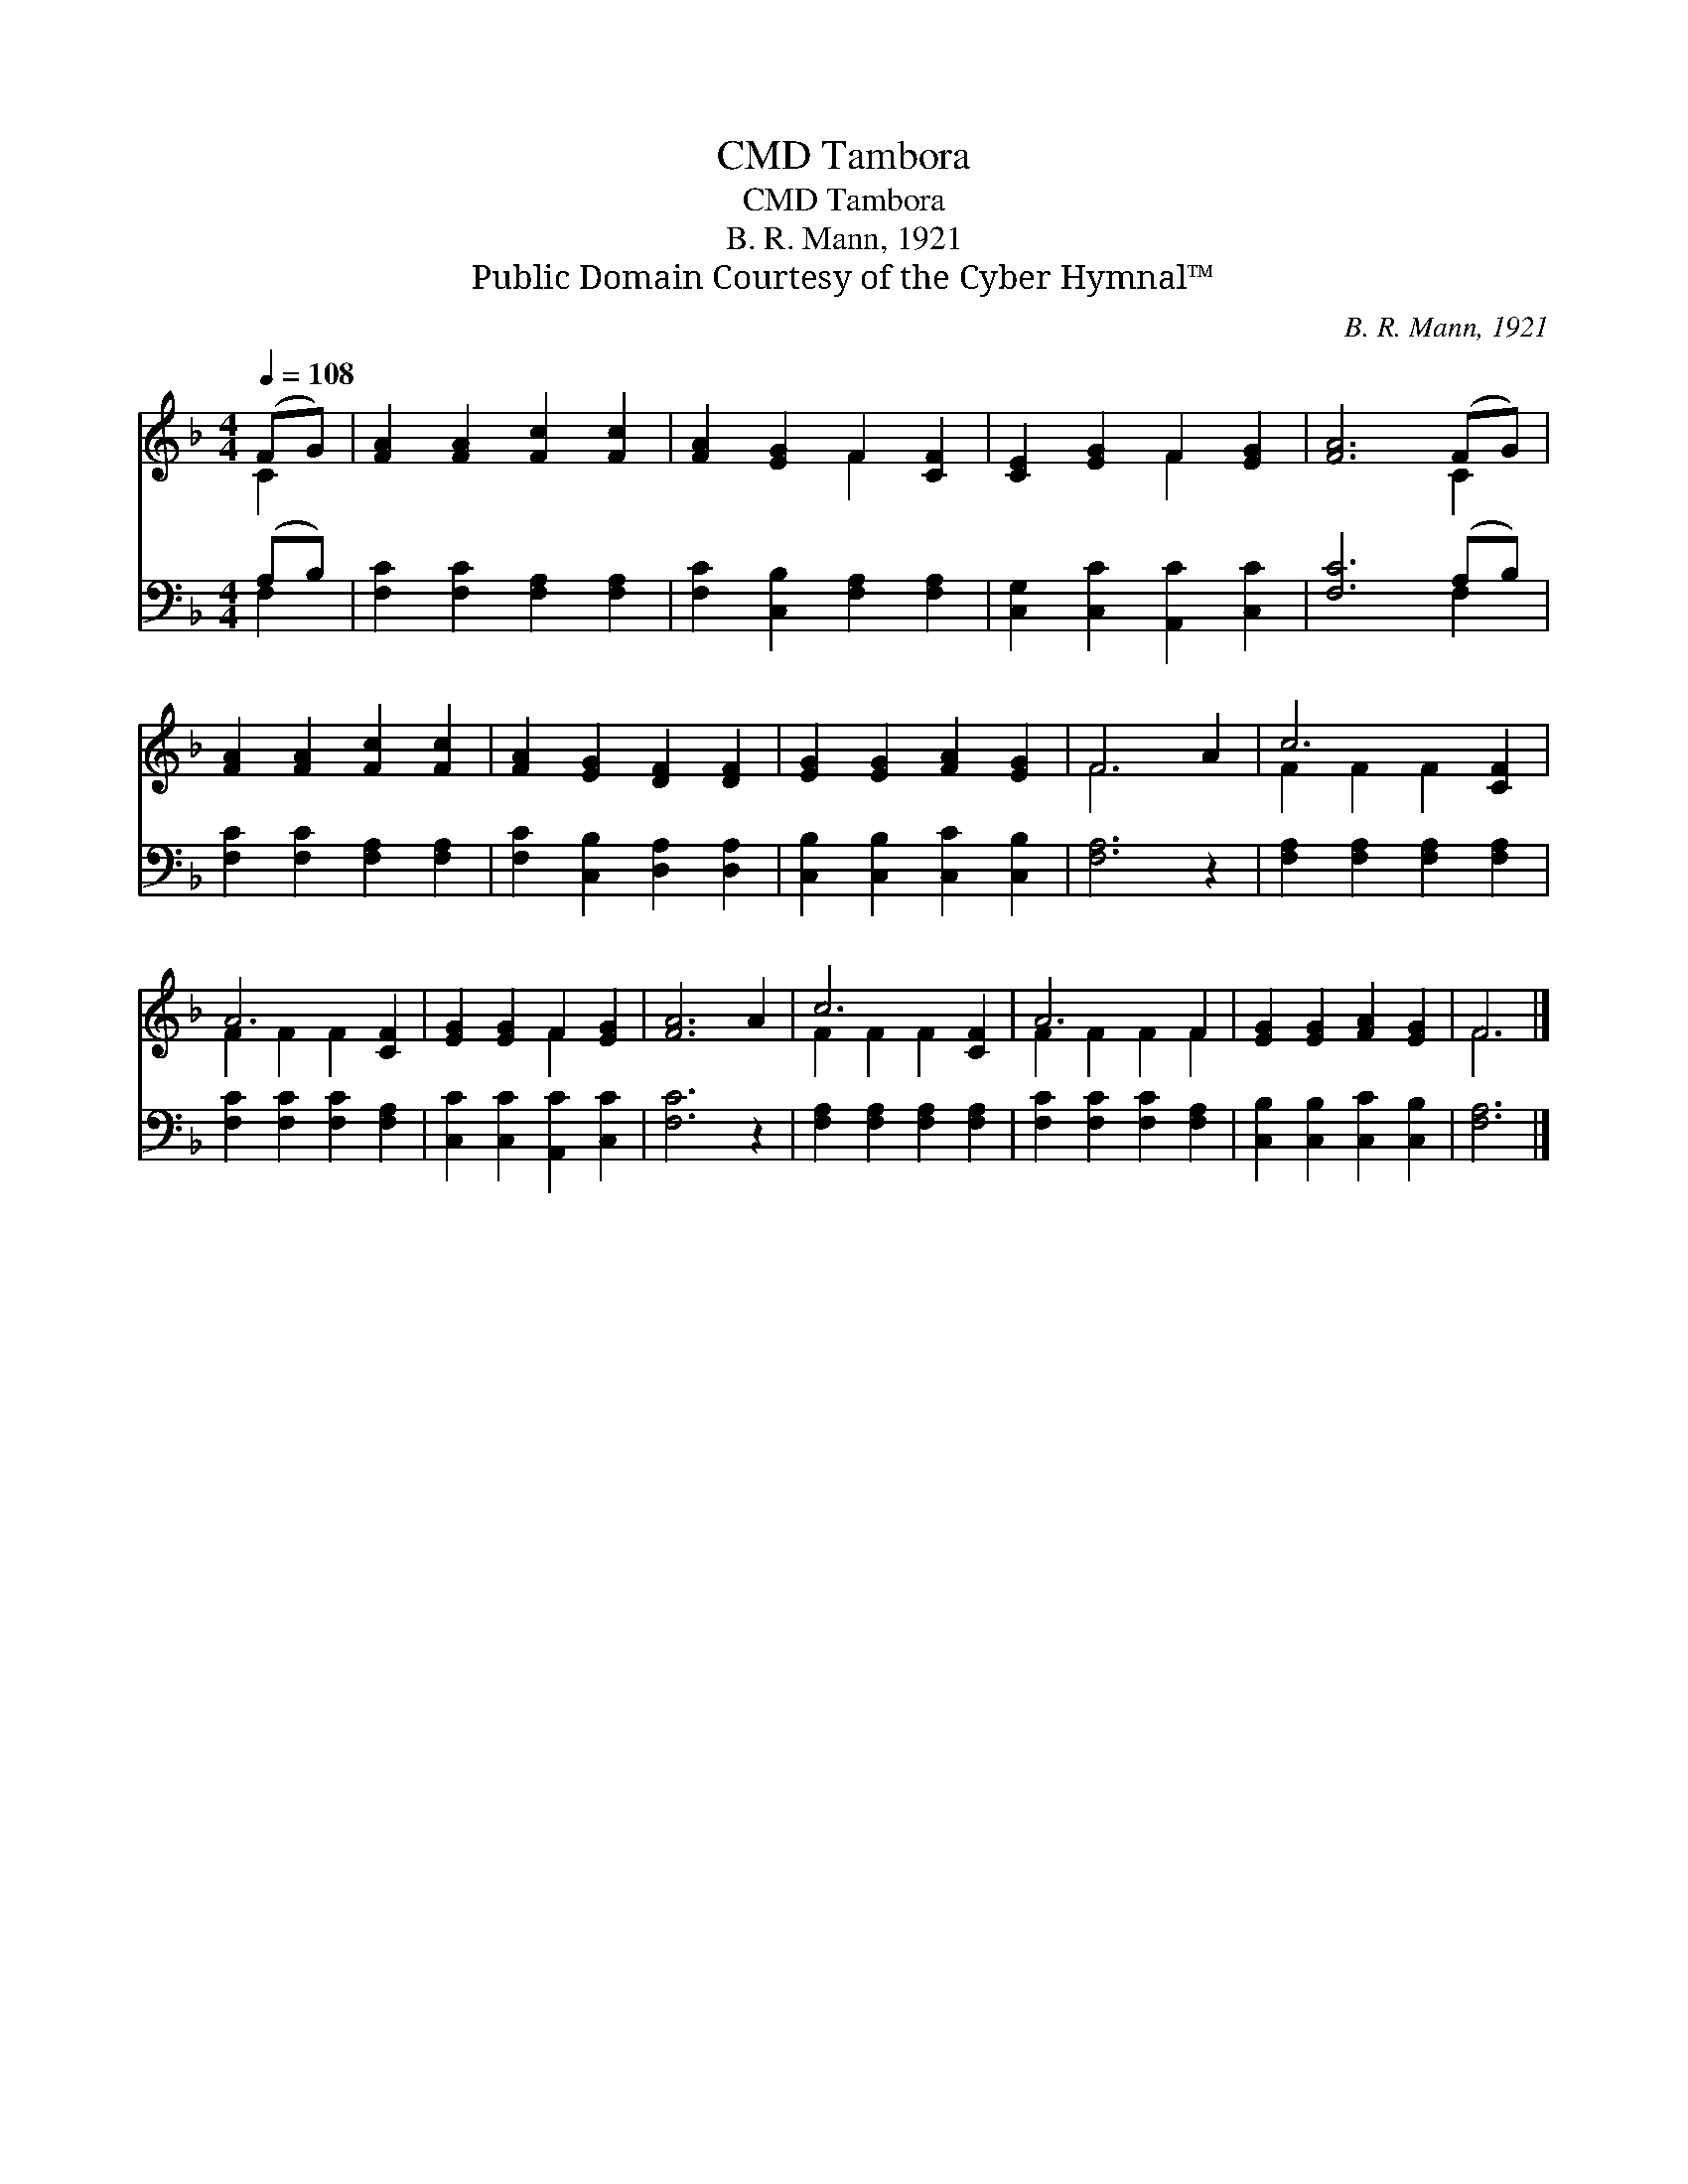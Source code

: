 X:1
T:Tambora, CMD
T:Tambora, CMD
T:B. R. Mann, 1921
T:Public Domain Courtesy of the Cyber Hymnal™
C:B. R. Mann, 1921
Z:Public Domain
Z:Courtesy of the Cyber Hymnal™
%%score ( 1 2 ) ( 3 4 )
L:1/8
Q:1/4=108
M:4/4
K:F
V:1 treble 
V:2 treble 
V:3 bass 
V:4 bass 
V:1
 (FG) | [FA]2 [FA]2 [Fc]2 [Fc]2 | [FA]2 [EG]2 F2 [CF]2 | [CE]2 [EG]2 F2 [EG]2 | [FA]6 (FG) | %5
 [FA]2 [FA]2 [Fc]2 [Fc]2 | [FA]2 [EG]2 [DF]2 [DF]2 | [EG]2 [EG]2 [FA]2 [EG]2 | F6 A2 | c6 [CF]2 | %10
 A6 [CF]2 | [EG]2 [EG]2 F2 [EG]2 | [FA]6 A2 | c6 [CF]2 | A6 F2 | [EG]2 [EG]2 [FA]2 [EG]2 | F6 |] %17
V:2
 C2 | x8 | x4 F2 x2 | x4 F2 x2 | x6 C2 | x8 | x8 | x8 | F6 x2 | F2 F2 F2 x2 | F2 F2 F2 x2 | %11
 x4 F2 x2 | x8 | F2 F2 F2 x2 | F2 F2 F2 F2 | x8 | F6 |] %17
V:3
 (A,B,) | [F,C]2 [F,C]2 [F,A,]2 [F,A,]2 | [F,C]2 [C,B,]2 [F,A,]2 [F,A,]2 | %3
 [C,G,]2 [C,C]2 [A,,C]2 [C,C]2 | [F,C]6 (A,B,) | [F,C]2 [F,C]2 [F,A,]2 [F,A,]2 | %6
 [F,C]2 [C,B,]2 [D,A,]2 [D,A,]2 | [C,B,]2 [C,B,]2 [C,C]2 [C,B,]2 | [F,A,]6 z2 | %9
 [F,A,]2 [F,A,]2 [F,A,]2 [F,A,]2 | [F,C]2 [F,C]2 [F,C]2 [F,A,]2 | [C,C]2 [C,C]2 [A,,C]2 [C,C]2 | %12
 [F,C]6 z2 | [F,A,]2 [F,A,]2 [F,A,]2 [F,A,]2 | [F,C]2 [F,C]2 [F,C]2 [F,A,]2 | %15
 [C,B,]2 [C,B,]2 [C,C]2 [C,B,]2 | [F,A,]6 |] %17
V:4
 F,2 | x8 | x8 | x8 | x6 F,2 | x8 | x8 | x8 | x8 | x8 | x8 | x8 | x8 | x8 | x8 | x8 | x6 |] %17

